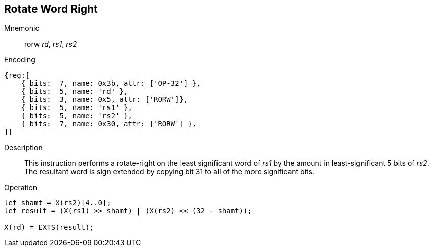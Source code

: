 == Rotate Word Right

Mnemonic::
rorw _rd_, _rs1_, _rs2_

Encoding::
[wavedrom, , svg]
....
{reg:[
    { bits:  7, name: 0x3b, attr: ['OP-32'] },
    { bits:  5, name: 'rd' },
    { bits:  3, name: 0x5, attr: ['RORW']},
    { bits:  5, name: 'rs1' },
    { bits:  5, name: 'rs2' },
    { bits:  7, name: 0x30, attr: ['RORW'] },
]}
....

Description:: 
This instruction performs a rotate-right on the least significant word of  _rs1_ by the amount in least-significant 5 bits of _rs2_.
The resultant word is sign extended by copying bit 31 to all of the more significant bits.

Operation::
[source,sail]
--
let shamt = X(rs2)[4..0];
let result = (X(rs1) >> shamt) | (X(rs2) << (32 - shamt));

X(rd) = EXTS(result);
--

